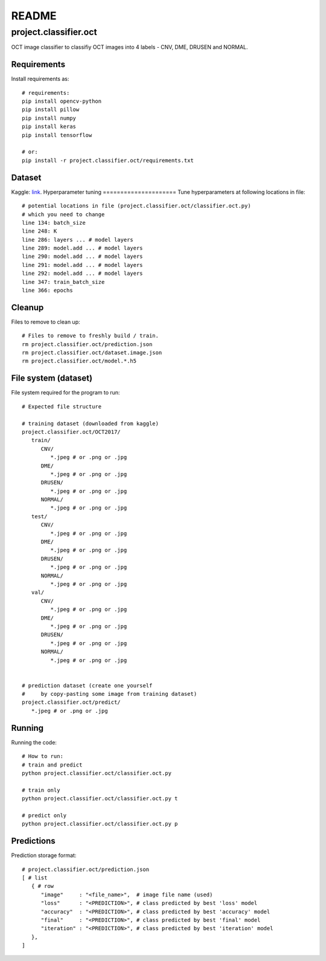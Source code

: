 ######
README
######

project.classifier.oct
**********************
OCT image classifier to classifiy OCT images into 4 labels - CNV, DME, DRUSEN
and NORMAL.

Requirements
============
Install requirements as::
   
   # requirements:
   pip install opencv-python
   pip install pillow
   pip install numpy
   pip install keras
   pip install tensorflow

   # or:
   pip install -r project.classifier.oct/requirements.txt

Dataset
=======
Kaggle: `link <https://www.kaggle.com/datasets/paultimothymooney/kermany2018>`_.
Hyperparameter tuning
=====================
Tune hyperparameters at following locations in file::
   
   # potential locations in file (project.classifier.oct/classifier.oct.py)
   # which you need to change
   line 134: batch_size
   line 248: K
   line 286: layers ... # model layers
   line 289: model.add ... # model layers
   line 290: model.add ... # model layers
   line 291: model.add ... # model layers
   line 292: model.add ... # model layers
   line 347: train_batch_size
   line 366: epochs

Cleanup
=======
Files to remove to clean up::
   
   # Files to remove to freshly build / train.
   rm project.classifier.oct/prediction.json
   rm project.classifier.oct/dataset.image.json
   rm project.classifier.oct/model.*.h5

File system (dataset)
=====================
File system required for the program to run::
   
   # Expected file structure
   
   # training dataset (downloaded from kaggle)
   project.classifier.oct/OCT2017/
      train/
         CNV/
            *.jpeg # or .png or .jpg
         DME/
            *.jpeg # or .png or .jpg
         DRUSEN/
            *.jpeg # or .png or .jpg
         NORMAL/
            *.jpeg # or .png or .jpg
      test/
         CNV/
            *.jpeg # or .png or .jpg
         DME/
            *.jpeg # or .png or .jpg
         DRUSEN/
            *.jpeg # or .png or .jpg
         NORMAL/
            *.jpeg # or .png or .jpg
      val/
         CNV/
            *.jpeg # or .png or .jpg
         DME/
            *.jpeg # or .png or .jpg
         DRUSEN/
            *.jpeg # or .png or .jpg
         NORMAL/
            *.jpeg # or .png or .jpg
   
   
   # prediction dataset (create one yourself
   #     by copy-pasting some image from training dataset)
   project.classifier.oct/predict/
      *.jpeg # or .png or .jpg

Running
=======
Running the code::
   
   # How to run:
   # train and predict
   python project.classifier.oct/classifier.oct.py
   
   # train only
   python project.classifier.oct/classifier.oct.py t
   
   # predict only
   python project.classifier.oct/classifier.oct.py p

Predictions
===========
Prediction storage format::
   
   # project.classifier.oct/prediction.json
   [ # list
      { # row
         "image"     : "<file_name>",  # image file name (used)
         "loss"      : "<PREDICTION>", # class predicted by best 'loss' model
         "accuracy"  : "<PREDICTION>", # class predicted by best 'accuracy' model
         "final"     : "<PREDICTION>", # class predicted by best 'final' model
         "iteration" : "<PREDICTION>", # class predicted by best 'iteration' model
      },
   ]
